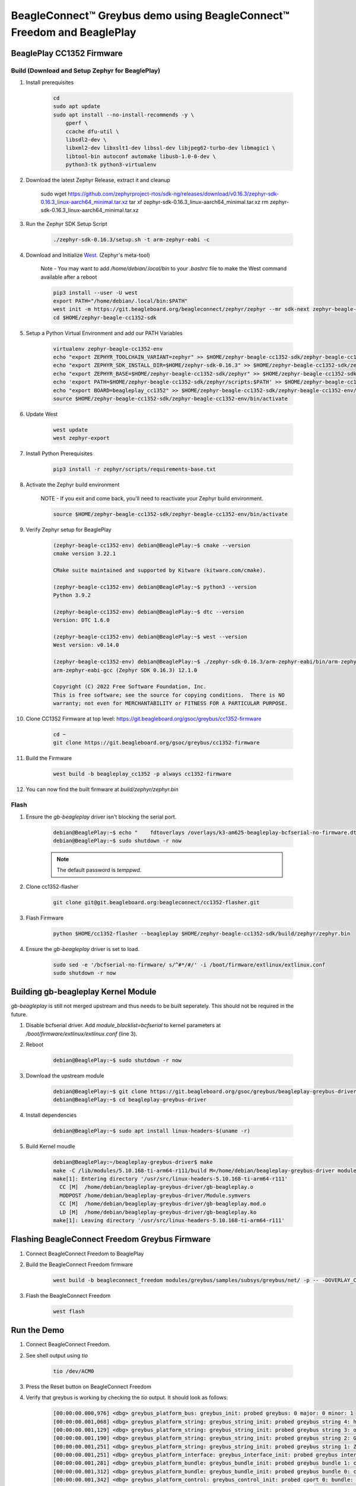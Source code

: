 .. _greybus-host:

BeagleConnect™ Greybus demo using BeagleConnect™ Freedom and BeaglePlay
#######################################################################

BeaglePlay CC1352 Firmware
**************************

Build (Download and Setup Zephyr for BeaglePlay)
================================================

#. Install prerequisites

    .. code-block:: bash

        cd
        sudo apt update
        sudo apt install --no-install-recommends -y \
            gperf \
            ccache dfu-util \
            libsdl2-dev \
            libxml2-dev libxslt1-dev libssl-dev libjpeg62-turbo-dev libmagic1 \
            libtool-bin autoconf automake libusb-1.0-0-dev \
            python3-tk python3-virtualenv

    .. code-block:: bash

#. Download the latest Zephyr Release, extract it and cleanup

        sudo wget https://github.com/zephyrproject-rtos/sdk-ng/releases/download/v0.16.3/zephyr-sdk-0.16.3_linux-aarch64_minimal.tar.xz
        tar xf zephyr-sdk-0.16.3_linux-aarch64_minimal.tar.xz
        rm zephyr-sdk-0.16.3_linux-aarch64_minimal.tar.xz


#. Run the Zephyr SDK Setup Script

    .. code-block:: bash

        ./zephyr-sdk-0.16.3/setup.sh -t arm-zephyr-eabi -c

#. Download and Initialize `West <https://docs.zephyrproject.org/latest/develop/west/index.html/>`_. (Zephyr's meta-tool)

    Note - You may want to add `/home/debian/.local/bin` to your `.bashrc` file to make the West command available after a reboot

    .. code-block:: bash

        pip3 install --user -U west
        export PATH="/home/debian/.local/bin:$PATH"
        west init -m https://git.beagleboard.org/beagleconnect/zephyr/zephyr --mr sdk-next zephyr-beagle-cc1352-sdk
        cd $HOME/zephyr-beagle-cc1352-sdk


#. Setup a Python Virtual Environment and add our PATH Variables

    .. code-block:: bash

        virtualenv zephyr-beagle-cc1352-env
        echo "export ZEPHYR_TOOLCHAIN_VARIANT=zephyr" >> $HOME/zephyr-beagle-cc1352-sdk/zephyr-beagle-cc1352-env/bin/activate
        echo "export ZEPHYR_SDK_INSTALL_DIR=$HOME/zephyr-sdk-0.16.3" >> $HOME/zephyr-beagle-cc1352-sdk/zephyr-beagle-cc1352-env/bin/activate
        echo "export ZEPHYR_BASE=$HOME/zephyr-beagle-cc1352-sdk/zephyr" >> $HOME/zephyr-beagle-cc1352-sdk/zephyr-beagle-cc1352-env/bin/activate
        echo 'export PATH=$HOME/zephyr-beagle-cc1352-sdk/zephyr/scripts:$PATH' >> $HOME/zephyr-beagle-cc1352-sdk/zephyr-beagle-cc1352-env/bin/activate
        echo "export BOARD=beagleplay_cc1352" >> $HOME/zephyr-beagle-cc1352-sdk/zephyr-beagle-cc1352-env/bin/activate
        source $HOME/zephyr-beagle-cc1352-sdk/zephyr-beagle-cc1352-env/bin/activate


#. Update West

    .. code-block:: bash

        west update
        west zephyr-export

#. Install Python Prerequisites

    .. code-block:: bash
        
        pip3 install -r zephyr/scripts/requirements-base.txt

#. Activate the Zephyr build environment

    NOTE - If you exit and come back, you'll need to reactivate your Zephyr build environment.

    .. code-block:: bash
        
        source $HOME/zephyr-beagle-cc1352-sdk/zephyr-beagle-cc1352-env/bin/activate

#. Verify Zephyr setup for BeaglePlay

    .. code-block:: shell-session

        (zephyr-beagle-cc1352-env) debian@BeaglePlay:~$ cmake --version
        cmake version 3.22.1

        CMake suite maintained and supported by Kitware (kitware.com/cmake).

        (zephyr-beagle-cc1352-env) debian@BeaglePlay:~$ python3 --version
        Python 3.9.2

        (zephyr-beagle-cc1352-env) debian@BeaglePlay:~$ dtc --version
        Version: DTC 1.6.0

        (zephyr-beagle-cc1352-env) debian@BeaglePlay:~$ west --version
        West version: v0.14.0

        (zephyr-beagle-cc1352-env) debian@BeaglePlay:~$ ./zephyr-sdk-0.16.3/arm-zephyr-eabi/bin/arm-zephyr-eabi-gcc --version
        arm-zephyr-eabi-gcc (Zephyr SDK 0.16.3) 12.1.0

        Copyright (C) 2022 Free Software Foundation, Inc.
        This is free software; see the source for copying conditions.  There is NO
        warranty; not even for MERCHANTABILITY or FITNESS FOR A PARTICULAR PURPOSE.

#. Clone CC1352 Firmware at top level: https://git.beagleboard.org/gsoc/greybus/cc1352-firmware

    .. code-block:: bash

        cd ~
        git clone https://git.beagleboard.org/gsoc/greybus/cc1352-firmware

#. Build the Firmware

    .. code-block:: bash

        west build -b beagleplay_cc1352 -p always cc1352-firmware

#. You can now find the built firmware at `build/zephyr/zephyr.bin`

Flash
=====
#. Ensure the `gb-beagleplay` driver isn't blocking the serial port.

    .. code-block:: shell-session

        debian@BeaglePlay:~$ echo "    fdtoverlays /overlays/k3-am625-beagleplay-bcfserial-no-firmware.dtbo" | sudo tee -a /boot/firmware/extlinux/extlinux.conf
        debian@BeaglePlay:~$ sudo shutdown -r now

    .. note::

        The default password is `temppwd`.

#. Clone cc1352-flasher

    .. code-block:: bash

        git clone git@git.beagleboard.org:beagleconnect/cc1352-flasher.git

#. Flash Firmware

    .. code-block:: bash

        python $HOME/cc1352-flasher --beagleplay $HOME/zephyr-beagle-cc1352-sdk/build/zephyr/zephyr.bin

#. Ensure the `gb-beagleplay` driver is set to load.

    .. code-block:: bash

        sudo sed -e '/bcfserial-no-firmware/ s/^#*/#/' -i /boot/firmware/extlinux/extlinux.conf
        sudo shutdown -r now

Building gb-beagleplay Kernel Module
**************************************
`gb-beagleplay` is still not merged upstream and thus needs to be built seperately. This should not be required in the future.

#. Disable bcfserial driver. Add `module_blacklist=bcfserial` to kernel parameters at `/boot/firmware/extlinux/extlinux.conf` (line 3).

#. Reboot

    .. code-block:: shell-session

       debian@BeaglePlay:~$ sudo shutdown -r now

#. Download the upstream module

    .. code-block:: shell-session

        debian@BeaglePlay:~$ git clone https://git.beagleboard.org/gsoc/greybus/beagleplay-greybus-driver.git
        debian@BeaglePlay:~$ cd beagleplay-greybus-driver

#. Install dependencies

    .. code-block:: shell-session

        debian@BeaglePlay:~$ sudo apt install linux-headers-$(uname -r)

#. Build Kernel moudle

    .. code-block:: shell-session

        debian@BeaglePlay:~/beagleplay-greybus-driver$ make
        make -C /lib/modules/5.10.168-ti-arm64-r111/build M=/home/debian/beagleplay-greybus-driver modules
        make[1]: Entering directory '/usr/src/linux-headers-5.10.168-ti-arm64-r111'
          CC [M]  /home/debian/beagleplay-greybus-driver/gb-beagleplay.o
          MODPOST /home/debian/beagleplay-greybus-driver/Module.symvers
          CC [M]  /home/debian/beagleplay-greybus-driver/gb-beagleplay.mod.o
          LD [M]  /home/debian/beagleplay-greybus-driver/gb-beagleplay.ko
        make[1]: Leaving directory '/usr/src/linux-headers-5.10.168-ti-arm64-r111'

Flashing BeagleConnect Freedom Greybus Firmware
***********************************************
#. Connect BeagleConnect Freedom to BeaglePlay
#. Build the BeagleConnect Freedom firmware

    .. code-block:: bash

        west build -b beagleconnect_freedom modules/greybus/samples/subsys/greybus/net/ -p -- -DOVERLAY_CONFIG=overlay-802154-subg.conf

#. Flash the BeagleConnect Freedom

    .. code-block:: bash

        west flash

Run the Demo
*************

#. Connect BeagleConnect Freedom.
#. See shell output using `tio`

    .. code-block:: bash
    
        tio /dev/ACM0

#. Press the Reset button on BeagleConnect Freedom

#. Verify that greybus is working by checking the `tio` output. It should look as follows:

    .. code-block:: shell-session

        [00:00:00.000,976] <dbg> greybus_platform_bus: greybus_init: probed greybus: 0 major: 0 minor: 1
        [00:00:00.001,068] <dbg> greybus_platform_string: greybus_string_init: probed greybus string 4: hdc2010
        [00:00:00.001,129] <dbg> greybus_platform_string: greybus_string_init: probed greybus string 3: opt3001
        [00:00:00.001,190] <dbg> greybus_platform_string: greybus_string_init: probed greybus string 2: Greybus Service Sample Application
        [00:00:00.001,251] <dbg> greybus_platform_string: greybus_string_init: probed greybus string 1: Zephyr Project RTOS
        [00:00:00.001,251] <dbg> greybus_platform_interface: greybus_interface_init: probed greybus interface 0
        [00:00:00.001,281] <dbg> greybus_platform_bundle: greybus_bundle_init: probed greybus bundle 1: class: 10
        [00:00:00.001,312] <dbg> greybus_platform_bundle: greybus_bundle_init: probed greybus bundle 0: class: 0
        [00:00:00.001,342] <dbg> greybus_platform_control: greybus_control_init: probed cport 0: bundle: 0 protocol: 0
        [00:00:00.001,434] <dbg> greybus_platform: gb_add_cport_device_mapping: added mapping between cport 1 and device gpio@40022000
        [00:00:00.001,464] <dbg> greybus_platform_gpio_control: greybus_gpio_control_init: probed cport 1: bundle: 1 protocol: 2
        [00:00:00.001,556] <dbg> greybus_platform: gb_add_cport_device_mapping: added mapping between cport 2 and device sensor-switch
        [00:00:00.001,556] <dbg> greybus_platform_i2c_control: greybus_i2c_control_init: probed cport 2: bundle: 1 protocol: 3
        *** Booting Zephyr OS build bcf-sdk-0.2.1-3384-ge76584f824c8 ***
        [00:00:00.009,704] <dbg> greybus_service: greybus_service_init: Greybus initializing..
        [00:00:00.009,765] <dbg> greybus_manifest: identify_descriptor: cport_id = 0
        [00:00:00.009,796] <dbg> greybus_manifest: identify_descriptor: cport_id = 1
        [00:00:00.009,826] <dbg> greybus_manifest: identify_descriptor: cport_id = 2
        [00:00:00.009,857] <dbg> greybus_transport_tcpip: gb_transport_backend_init: Greybus TCP/IP Transport initializing..
        [00:00:00.010,101] <inf> greybus_transport_tcpip: CPort 0 mapped to TCP/IP port 4242
        [00:00:00.014,709] <inf> greybus_transport_tcpip: CPort 1 mapped to TCP/IP port 4243
        [00:00:00.014,953] <inf> greybus_transport_tcpip: CPort 2 mapped to TCP/IP port 4244
        [00:00:00.015,075] <inf> greybus_transport_tcpip: Greybus TCP/IP Transport initialized
        [00:00:00.015,136] <inf> greybus_manifest: Registering CONTROL greybus driver.
        [00:00:00.015,167] <dbg> greybus: _gb_register_driver: Registering Greybus driver on CP0
        [00:00:00.015,411] <inf> greybus_manifest: Registering GPIO greybus driver.
        [00:00:00.015,411] <dbg> greybus: _gb_register_driver: Registering Greybus driver on CP1
        [00:00:00.015,625] <inf> greybus_manifest: Registering I2C greybus driver.
        [00:00:00.015,625] <dbg> greybus: _gb_register_driver: Registering Greybus driver on CP2
        [00:00:00.015,777] <inf> greybus_service: Greybus is active

#. Load gb-beagleplay

    .. code-block:: shell-session

        debian@BeaglePlay:~$ sudo insmod $HOME/beagleplay-greybus-driver/gb-beagleplay.ko

#. Check `iio_device` to verify that greybus node has been detected:

    .. code-block:: shell-session

        debian@BeaglePlay:~$ iio_info
        Library version: 0.24 (git tag: v0.24)
        Compiled with backends: local xml ip usb
        IIO context created with local backend.
        Backend version: 0.24 (git tag: v0.24)
        Backend description string: Linux BeaglePlay 5.10.168-ti-arm64-r111 #1bullseye SMP Tue Sep 26 14:22:20 UTC 2023 aarch64
        IIO context has 2 attributes:
                local,kernel: 5.10.168-ti-arm64-r111
                uri: local:
        IIO context has 2 devices:
                iio:device0: adc102s051
                        2 channels found:
                                voltage1:  (input)
                                2 channel-specific attributes found:
                                        attr  0: raw value: 4068
                                        attr  1: scale value: 0.805664062
                                voltage0:  (input)
                                2 channel-specific attributes found:
                                        attr  0: raw value: 0
                                        attr  1: scale value: 0.805664062
                        No trigger on this device
                iio:device1: hdc2010
                        3 channels found:
                                temp:  (input)
                                4 channel-specific attributes found:
                                        attr  0: offset value: -15887.515151
                                        attr  1: peak_raw value: 28928
                                        attr  2: raw value: 28990
                                        attr  3: scale value: 2.517700195
                                humidityrelative:  (input)
                                3 channel-specific attributes found:
                                        attr  0: peak_raw value: 43264
                                        attr  1: raw value: 41892
                                        attr  2: scale value: 1.525878906
                                current:  (output)
                                2 channel-specific attributes found:
                                        attr  0: heater_raw value: 0
                                        attr  1: heater_raw_available value: 0 1
                        No trigger on this device

